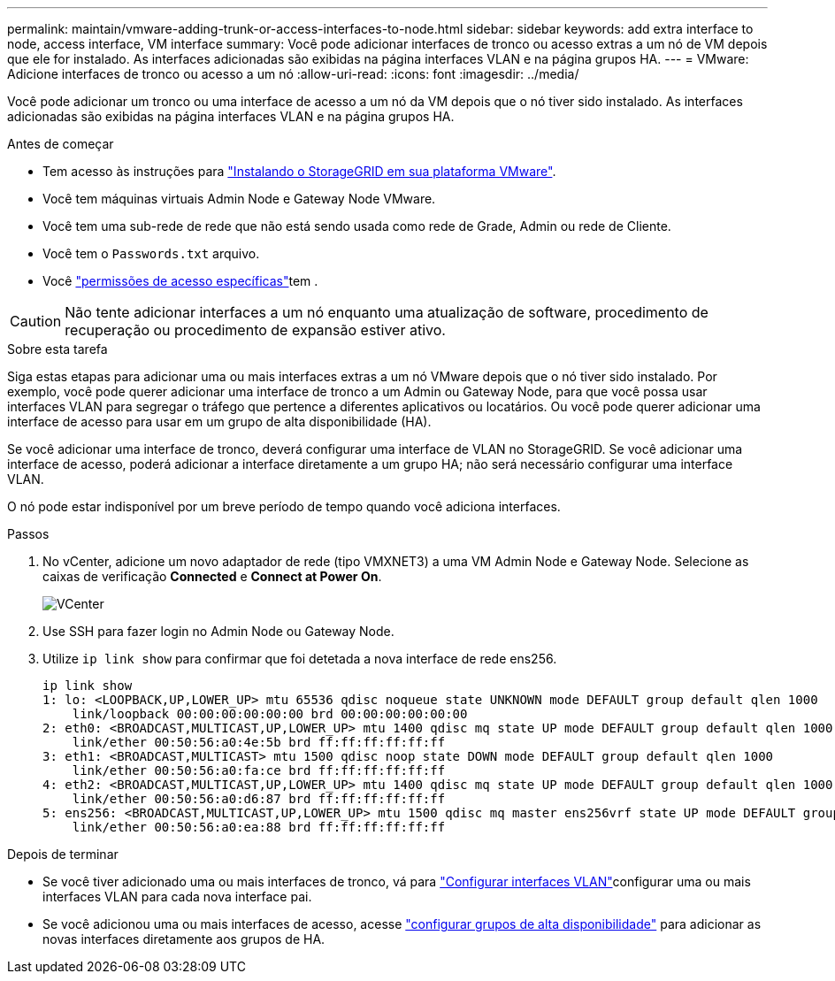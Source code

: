 ---
permalink: maintain/vmware-adding-trunk-or-access-interfaces-to-node.html 
sidebar: sidebar 
keywords: add extra interface to node, access interface, VM interface 
summary: Você pode adicionar interfaces de tronco ou acesso extras a um nó de VM depois que ele for instalado. As interfaces adicionadas são exibidas na página interfaces VLAN e na página grupos HA. 
---
= VMware: Adicione interfaces de tronco ou acesso a um nó
:allow-uri-read: 
:icons: font
:imagesdir: ../media/


[role="lead"]
Você pode adicionar um tronco ou uma interface de acesso a um nó da VM depois que o nó tiver sido instalado. As interfaces adicionadas são exibidas na página interfaces VLAN e na página grupos HA.

.Antes de começar
* Tem acesso às instruções para link:../vmware/index.html["Instalando o StorageGRID em sua plataforma VMware"].
* Você tem máquinas virtuais Admin Node e Gateway Node VMware.
* Você tem uma sub-rede de rede que não está sendo usada como rede de Grade, Admin ou rede de Cliente.
* Você tem o `Passwords.txt` arquivo.
* Você link:../admin/admin-group-permissions.html["permissões de acesso específicas"]tem .



CAUTION: Não tente adicionar interfaces a um nó enquanto uma atualização de software, procedimento de recuperação ou procedimento de expansão estiver ativo.

.Sobre esta tarefa
Siga estas etapas para adicionar uma ou mais interfaces extras a um nó VMware depois que o nó tiver sido instalado. Por exemplo, você pode querer adicionar uma interface de tronco a um Admin ou Gateway Node, para que você possa usar interfaces VLAN para segregar o tráfego que pertence a diferentes aplicativos ou locatários. Ou você pode querer adicionar uma interface de acesso para usar em um grupo de alta disponibilidade (HA).

Se você adicionar uma interface de tronco, deverá configurar uma interface de VLAN no StorageGRID. Se você adicionar uma interface de acesso, poderá adicionar a interface diretamente a um grupo HA; não será necessário configurar uma interface VLAN.

O nó pode estar indisponível por um breve período de tempo quando você adiciona interfaces.

.Passos
. No vCenter, adicione um novo adaptador de rede (tipo VMXNET3) a uma VM Admin Node e Gateway Node. Selecione as caixas de verificação *Connected* e *Connect at Power On*.
+
image::../media/vcenter.png[VCenter]

. Use SSH para fazer login no Admin Node ou Gateway Node.
. Utilize `ip link show` para confirmar que foi detetada a nova interface de rede ens256.
+
[listing]
----
ip link show
1: lo: <LOOPBACK,UP,LOWER_UP> mtu 65536 qdisc noqueue state UNKNOWN mode DEFAULT group default qlen 1000
    link/loopback 00:00:00:00:00:00 brd 00:00:00:00:00:00
2: eth0: <BROADCAST,MULTICAST,UP,LOWER_UP> mtu 1400 qdisc mq state UP mode DEFAULT group default qlen 1000
    link/ether 00:50:56:a0:4e:5b brd ff:ff:ff:ff:ff:ff
3: eth1: <BROADCAST,MULTICAST> mtu 1500 qdisc noop state DOWN mode DEFAULT group default qlen 1000
    link/ether 00:50:56:a0:fa:ce brd ff:ff:ff:ff:ff:ff
4: eth2: <BROADCAST,MULTICAST,UP,LOWER_UP> mtu 1400 qdisc mq state UP mode DEFAULT group default qlen 1000
    link/ether 00:50:56:a0:d6:87 brd ff:ff:ff:ff:ff:ff
5: ens256: <BROADCAST,MULTICAST,UP,LOWER_UP> mtu 1500 qdisc mq master ens256vrf state UP mode DEFAULT group default qlen 1000
    link/ether 00:50:56:a0:ea:88 brd ff:ff:ff:ff:ff:ff
----


.Depois de terminar
* Se você tiver adicionado uma ou mais interfaces de tronco, vá para link:../admin/configure-vlan-interfaces.html["Configurar interfaces VLAN"]configurar uma ou mais interfaces VLAN para cada nova interface pai.
* Se você adicionou uma ou mais interfaces de acesso, acesse link:../admin/configure-high-availability-group.html["configurar grupos de alta disponibilidade"] para adicionar as novas interfaces diretamente aos grupos de HA.

